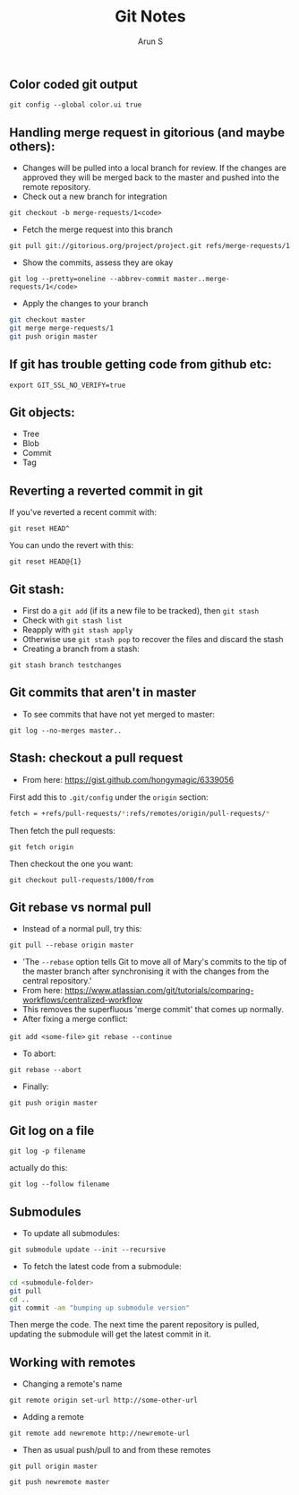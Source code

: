 #+TITLE:     Git Notes
#+AUTHOR:    Arun S
#+EMAIL:     arun@indeliblestamp.com
#+OPTIONS: html-link-use-abs-url:nil html-postamble:auto
#+OPTIONS: html-preamble:t html-scripts:t html-style:t
#+OPTIONS: html5-fancy:nil tex:t
#+HTML_DOCTYPE: xhtml-strict
#+HTML_CONTAINER: div
#+DESCRIPTION: git notes
#+KEYWORDS: git, version control
#+HTML_LINK_HOME:
#+HTML_LINK_UP:
#+HTML_MATHJAX:
#+HTML_HEAD:
#+HTML_HEAD_EXTRA:
#+SUBTITLE:
#+INFOJS_OPT:
#+CREATOR: <a href="http://www.gnu.org/software/emacs/">Emacs</a> 24.5.1 (<a href="http://orgmode.org">Org</a> mode 8.3.4)
#+LATEX_HEADER:

** Color coded git output
=git config --global color.ui true=

** Handling merge request in gitorious (and maybe others):
- Changes will be pulled into a local branch for review. If the changes are approved they will be merged back to the master and pushed into the remote repository.
- Check out a new branch for integration
=git checkout -b merge-requests/1<code>=

- Fetch the merge request into this branch
=git pull git://gitorious.org/project/project.git refs/merge-requests/1=

- Show the commits, assess they are okay
=git log --pretty=oneline --abbrev-commit master..merge-requests/1</code>=

- Apply the changes to your branch
#+BEGIN_SRC sh
git checkout master
git merge merge-requests/1
git push origin master
#+END_SRC

** If git has trouble getting code from github etc:
=export GIT_SSL_NO_VERIFY=true=

** Git objects:
- Tree
- Blob
- Commit
- Tag

** Reverting a reverted commit in git
If you've reverted a recent commit with:

=git reset HEAD^=

You can undo the revert with this:

=git reset HEAD@{1}=

** Git stash:
- First do a =git add= (if its a new file to be tracked), then =git stash=
- Check with =git stash list=
- Reapply with =git stash apply=
- Otherwise use =git stash pop= to recover the files and discard the stash
- Creating a branch from a stash:
=git stash branch testchanges=

** Git commits that aren't in master
- To see commits that have not yet merged to master:
=git log --no-merges master..=

** Stash: checkout a pull request
- From here: https://gist.github.com/hongymagic/6339056

First add this to =.git/config= under the =origin= section:

#+BEGIN_SRC sh
    fetch = +refs/pull-requests/*:refs/remotes/origin/pull-requests/*
#+END_SRC

Then fetch the pull requests:

=git fetch origin=

Then checkout the one you want:

=git checkout pull-requests/1000/from=

** Git rebase vs normal pull
- Instead of a normal pull, try this:
=git pull --rebase origin master=
- 'The =--rebase= option tells Git to move all of Mary's commits to the
  tip of the master branch after synchronising it with the changes
  from the central repository.'
- From here:
  https://www.atlassian.com/git/tutorials/comparing-workflows/centralized-workflow
- This removes the superfluous 'merge commit' that comes up normally.
- After fixing a merge conflict:
=git add <some-file>=
=git rebase --continue=
- To abort:
=git rebase --abort=
- Finally:
=git push origin master=

** Git log on a file

=git log -p filename=

actually do this:

=git log --follow filename=

** Submodules

- To update all submodules:

=git submodule update --init --recursive=

- To fetch the latest code from a submodule:

#+BEGIN_SRC sh
cd <submodule-folder>
git pull
cd ..
git commit -am "bumping up submodule version"
#+END_SRC

Then merge the code. The next time the parent repository is pulled,
updating the submodule will get the latest commit in it.

** Working with remotes

- Changing a remote's name

=git remote origin set-url http://some-other-url=

- Adding a remote

=git remote add newremote http://newremote-url=

- Then as usual push/pull to and from these remotes

=git pull origin master=

=git push newremote master=
